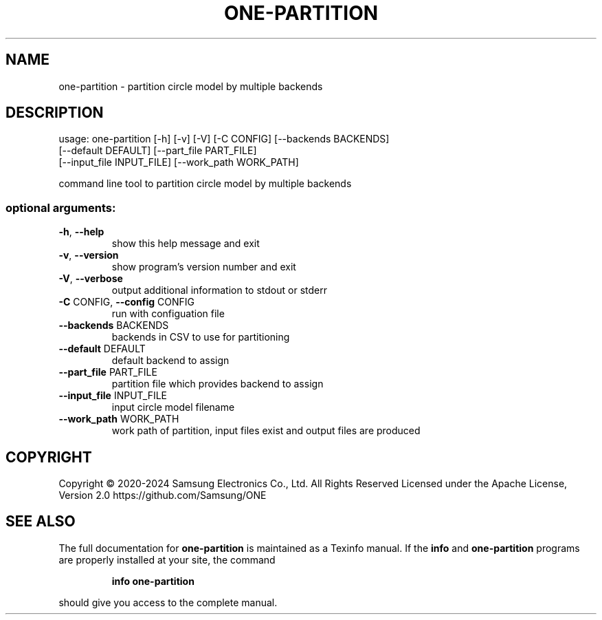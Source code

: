 .\" DO NOT MODIFY THIS FILE!  It was generated by help2man 1.47.6.
.TH ONE-PARTITION "1" "July 2024" "one-partition version 1.28.0" "User Commands"
.SH NAME
one-partition \- partition circle model by multiple backends
.SH DESCRIPTION
usage: one\-partition [\-h] [\-v] [\-V] [\-C CONFIG] [\-\-backends BACKENDS]
.br
[\-\-default DEFAULT] [\-\-part_file PART_FILE]
.br
[\-\-input_file INPUT_FILE] [\-\-work_path WORK_PATH]
.PP
command line tool to partition circle model by multiple backends
.SS "optional arguments:"
.TP
\fB\-h\fR, \fB\-\-help\fR
show this help message and exit
.TP
\fB\-v\fR, \fB\-\-version\fR
show program's version number and exit
.TP
\fB\-V\fR, \fB\-\-verbose\fR
output additional information to stdout or stderr
.TP
\fB\-C\fR CONFIG, \fB\-\-config\fR CONFIG
run with configuation file
.TP
\fB\-\-backends\fR BACKENDS
backends in CSV to use for partitioning
.TP
\fB\-\-default\fR DEFAULT
default backend to assign
.TP
\fB\-\-part_file\fR PART_FILE
partition file which provides backend to assign
.TP
\fB\-\-input_file\fR INPUT_FILE
input circle model filename
.TP
\fB\-\-work_path\fR WORK_PATH
work path of partition, input files exist and output
files are produced
.SH COPYRIGHT
Copyright \(co 2020\-2024 Samsung Electronics Co., Ltd. All Rights Reserved
Licensed under the Apache License, Version 2.0
https://github.com/Samsung/ONE
.SH "SEE ALSO"
The full documentation for
.B one-partition
is maintained as a Texinfo manual.  If the
.B info
and
.B one-partition
programs are properly installed at your site, the command
.IP
.B info one-partition
.PP
should give you access to the complete manual.
